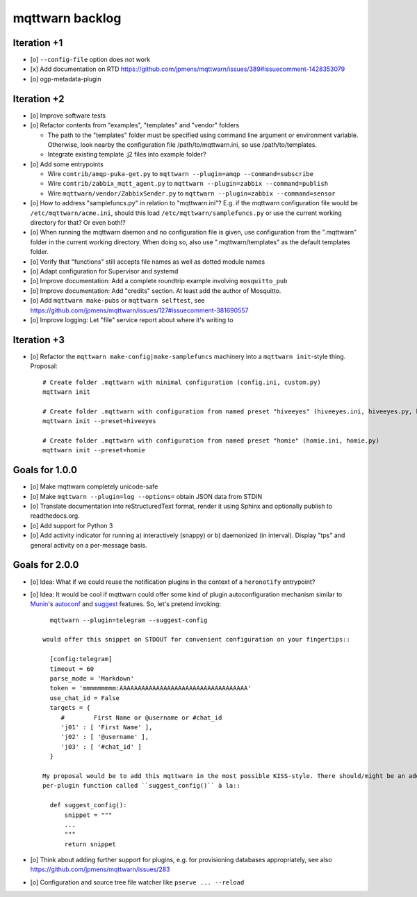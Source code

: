 ################
mqttwarn backlog
################


************
Iteration +1
************
- [o] ``--config-file`` option does not work
- [x] Add documentation on RTD
  https://github.com/jpmens/mqttwarn/issues/389#issuecomment-1428353079
- [o] ogp-metadata-plugin


************
Iteration +2
************
- [o] Improve software tests
- [o] Refactor contents from "examples", "templates" and "vendor" folders

  - The path to the "templates" folder must be specified using command line argument or environment variable.
    Otherwise, look nearby the configuration file /path/to/mqttwarn.ini, so use /path/to/templates.
  - Integrate existing template .j2 files into example folder?
- [o] Add some entrypoints

  - Wire ``contrib/amqp-puka-get.py`` to ``mqttwarn --plugin=amqp --command=subscribe``
  - Wire ``contrib/zabbix_mqtt_agent.py`` to ``mqttwarn --plugin=zabbix --command=publish``
  - Wire ``mqttwarn/vendor/ZabbixSender.py`` to ``mqttwarn --plugin=zabbix --command=sensor``
- [o] How to address "samplefuncs.py" in relation to "mqttwarn.ini"? E.g. if the mqttwarn configuration file
  would be ``/etc/mqttwarn/acme.ini``, should this load ``/etc/mqttwarn/samplefuncs.py`` or use the current
  working directory for that? Or even both!?
- [o] When running the mqttwarn daemon and no configuration file is given,
  use configuration from the ".mqttwarn" folder in the current working directory.
  When doing so, also use ".mqttwarn/templates" as the default templates folder.
- [o] Verify that "functions" still accepts file names as well as dotted module names
- [o] Adapt configuration for Supervisor and systemd
- [o] Improve documentation: Add a complete roundtrip example involving ``mosquitto_pub``
- [o] Improve documentation: Add "credits" section. At least add the author of Mosquitto.
- [o] Add ``mqttwarn make-pubs`` or ``mqttwarn selftest``, see https://github.com/jpmens/mqttwarn/issues/127#issuecomment-381690557
- [o] Improve logging: Let "file" service report about where it's writing to


************
Iteration +3
************
- [o] Refactor the ``mqttwarn make-config|make-samplefuncs`` machinery into a ``mqttwarn init``-style thing. Proposal::

      # Create folder .mqttwarn with minimal configuration (config.ini, custom.py)
      mqttwarn init

      # Create folder .mqttwarn with configuration from named preset "hiveeyes" (hiveeyes.ini, hiveeyes.py, hiveeyes-alert.j2)
      mqttwarn init --preset=hiveeyes

      # Create folder .mqttwarn with configuration from named preset "homie" (homie.ini, homie.py)
      mqttwarn init --preset=homie


***************
Goals for 1.0.0
***************
- [o] Make mqttwarn completely unicode-safe
- [o] Make ``mqttwarn --plugin=log --options=`` obtain JSON data from STDIN
- [o] Translate documentation into reStructuredText format,
  render it using Sphinx and optionally publish to readthedocs.org.
- [o] Add support for Python 3
- [o] Add activity indicator for running a) interactively (snappy) or b) daemonized (in interval).
  Display "tps" and general activity on a per-message basis.


***************
Goals for 2.0.0
***************
- [o] Idea: What if we could reuse the notification plugins in the context of a ``heronotify`` entrypoint?
- [o] Idea: It would be cool if mqttwarn could offer some kind of plugin autoconfiguration mechanism similar
  to `Munin`_'s `autoconf`_ and `suggest`_ features. So, let's pretend invoking::

        mqttwarn --plugin=telegram --suggest-config

      would offer this snippet on STDOUT for convenient configuration on your fingertips::

        [config:telegram]
        timeout = 60
        parse_mode = 'Markdown'
        token = 'mmmmmmmmm:AAAAAAAAAAAAAAAAAAAAAAAAAAAAAAAAAAA'
        use_chat_id = False
        targets = {
           #        First Name or @username or #chat_id
           'j01' : [ 'First Name' ],
           'j02' : [ '@username' ],
           'j03' : [ '#chat_id' ]
        }

      My proposal would be to add this mqttwarn in the most possible KISS-style. There should/might be an additional
      per-plugin function called ``suggest_config()`` à la::

        def suggest_config():
            snippet = """
            ...
            """
            return snippet
- [o] Think about adding further support for plugins, e.g. for provisioning databases appropriately, see also
  https://github.com/jpmens/mqttwarn/issues/283
- [o] Configuration and source tree file watcher like ``pserve ... --reload``


.. _autoconf: http://guide.munin-monitoring.org/en/latest/develop/plugins/plugin-concise.html#autoconf
.. _Munin: http://munin-monitoring.org/
.. _suggest: http://guide.munin-monitoring.org/en/latest/develop/plugins/plugin-concise.html#suggest
